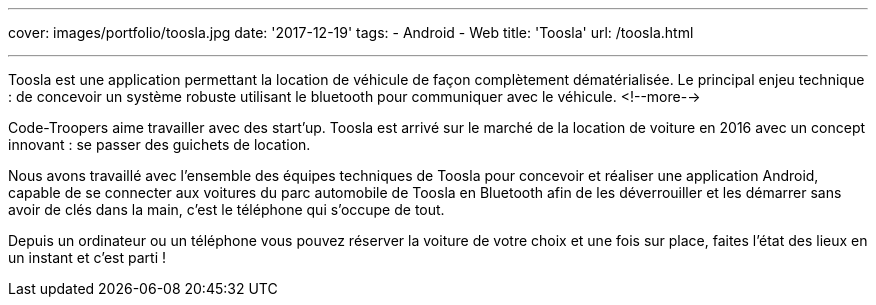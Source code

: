 ---
cover: images/portfolio/toosla.jpg
date: '2017-12-19'
tags:
- Android
- Web
title: 'Toosla'
url: /toosla.html

---

Toosla est une application permettant la location de véhicule de façon complètement dématérialisée.
Le principal enjeu technique : de concevoir un système robuste utilisant le bluetooth pour communiquer avec le véhicule.
<!--more-->

Code-Troopers aime travailler avec des start'up. Toosla est arrivé sur le marché de la location de voiture en 2016 avec un concept innovant : se passer des guichets de location.

Nous avons travaillé avec l'ensemble des équipes techniques de Toosla pour concevoir et réaliser une application Android, capable de se connecter aux voitures du parc automobile de Toosla en Bluetooth afin de les déverrouiller et les démarrer sans avoir de clés dans la main, c'est le téléphone qui s'occupe de tout.

Depuis un ordinateur ou un téléphone vous pouvez réserver la voiture de votre choix et une fois sur place, faites l'état des lieux en un instant et c'est parti !
